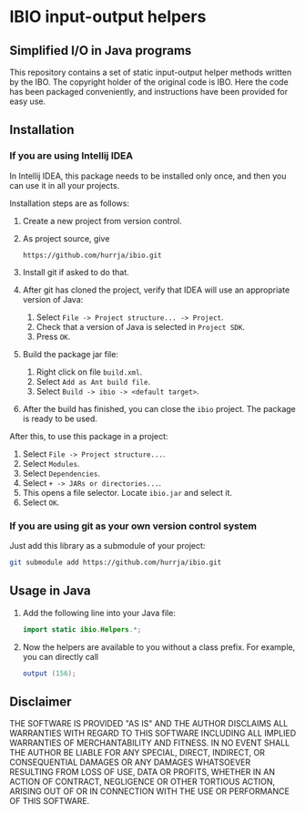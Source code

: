 * IBIO input-output helpers
** Simplified I/O in Java programs
   This repository contains a set of static input-output helper
   methods written by the IBO. The copyright holder of the original
   code is IBO. Here the code has been packaged conveniently, and
   instructions have been provided for easy use.

** Installation
*** If you are using Intellij IDEA
    In Intellij IDEA, this package needs to be installed only once,
    and then you can use it in all your projects.

    Installation steps are as follows:
    1. Create a new project from version control.
    2. As project source, give 
       #+begin_example
       https://github.com/hurrja/ibio.git
       #+end_example
    3. Install git if asked to do that.
    4. After git has cloned the project, verify that IDEA will use an
       appropriate version of Java:
       1. Select =File -> Project structure... -> Project=.
       2. Check that a version of Java is selected in =Project SDK=.
       3. Press =OK=.
    5. Build the package jar file:
       1. Right click on file =build.xml=.
       2. Select =Add as Ant build file=.
       3. Select =Build -> ibio -> <default target>=.
    6. After the build has finished, you can close the =ibio=
       project. The package is ready to be used.

    After this, to use this package in a project:
    1. Select =File -> Project structure...=.
    2. Select =Modules=.
    3. Select =Dependencies=.
    4. Select =+ -> JARs or directories...=.
    5. This opens a file selector. Locate =ibio.jar= and select it.
    6. Select =OK=.
*** If you are using git as your own version control system
    Just add this library as a submodule of your project:
    #+begin_src sh
      git submodule add https://github.com/hurrja/ibio.git
    #+end_src
       
** Usage in Java
   1. Add the following line into your Java file:
      #+begin_src java
      import static ibio.Helpers.*;
      #+end_src
   2. Now the helpers are available to you without a class prefix. For example, you can directly call
      #+begin_src java
      output (156);
      #+end_src
      
** Disclaimer
   THE SOFTWARE IS PROVIDED "AS IS" AND THE AUTHOR DISCLAIMS ALL
   WARRANTIES WITH REGARD TO THIS SOFTWARE INCLUDING ALL IMPLIED
   WARRANTIES OF MERCHANTABILITY AND FITNESS. IN NO EVENT SHALL THE
   AUTHOR BE LIABLE FOR ANY SPECIAL, DIRECT, INDIRECT, OR
   CONSEQUENTIAL DAMAGES OR ANY DAMAGES WHATSOEVER RESULTING FROM LOSS
   OF USE, DATA OR PROFITS, WHETHER IN AN ACTION OF CONTRACT,
   NEGLIGENCE OR OTHER TORTIOUS ACTION, ARISING OUT OF OR IN
   CONNECTION WITH THE USE OR PERFORMANCE OF THIS SOFTWARE.
